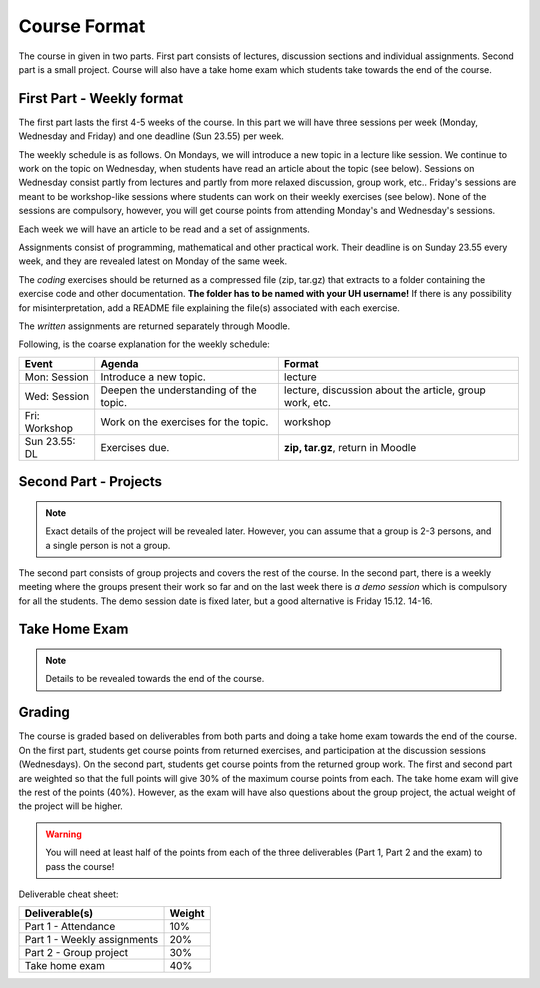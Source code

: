 Course Format
=============

The course in given in two parts. First part consists of lectures, discussion
sections and individual assignments. Second part is a small project. Course will
also have a take home exam which students take towards the end of the course.

First Part - Weekly format
--------------------------

The first part lasts the first 4-5 weeks of the course. In this part we will have
three sessions per week (Monday, Wednesday and Friday) and one deadline (Sun 23.55)
per week.

The weekly schedule is as follows.
On Mondays, we will introduce a new topic in a lecture like session. We
continue to work on the topic on Wednesday, when students have read an article
about the topic (see below). Sessions on Wednesday consist partly from lectures
and partly from more relaxed discussion, group work, etc.. Friday's sessions are meant to be
workshop-like sessions where students can work on their weekly exercises
(see below). None of the sessions are compulsory, however, you will get course
points from attending Monday's and Wednesday's sessions.

Each week we will have an article to be read and a set of assignments.

Assignments consist of programming, mathematical and other practical work.
Their deadline is on Sunday 23.55 every week, and they are revealed latest on
Monday of the same week.

The *coding* exercises should be returned as a compressed
file (zip, tar.gz) that extracts to a folder containing the exercise code
and other documentation. **The folder has to be named with your UH username!**
If there is any possibility for misinterpretation, add a README file explaining
the file(s) associated with each exercise.

The *written* assignments are returned separately through Moodle.

Following, is the coarse explanation for the weekly schedule:

=============	======================================	============================
Event			Agenda									Format
=============	======================================	============================
Mon: Session	Introduce a new topic.					lecture
Wed: Session	Deepen the understanding of the topic.	lecture, discussion about the article, group work, etc.
Fri: Workshop	Work on the exercises for the topic.	workshop
Sun 23.55: DL	Exercises due.      					**zip, tar.gz**, return in Moodle
=============	======================================	============================


Second Part - Projects
----------------------

.. note::
	Exact details of the project will be revealed later. However, you
	can assume that a group is 2-3 persons, and a single person is not a group.

The second part consists of group projects and covers the rest of the course.
In the second part, there is a weekly meeting where the groups present their
work so far and on the last week there is *a demo session* which is compulsory
for all the students. The demo session date is fixed later, but a good
alternative is Friday 15.12. 14-16.

Take Home Exam
--------------

.. note::
	Details to be revealed towards the end of the course.


Grading
-------

The course is graded based on deliverables from both parts and doing a take home
exam towards the end of the course. On the first part, students get course points
from returned exercises, and participation at the discussion sessions
(Wednesdays). On the second part, students get course points from the returned
group work. The first and second part are weighted so that the full points will give
30% of the maximum course points from each. The take home exam will give the rest of the 
points (40%). However, as the exam will have also questions about the group project,
the actual weight of the project will be higher.

.. warning::
	You will need at least half of the points from each of the three deliverables
	(Part 1, Part 2 and the exam) to pass the course! 

Deliverable cheat sheet:

========================================    ======
Deliverable(s)				                Weight
========================================    ======
Part 1 - Attendance                         10%
Part 1 - Weekly assignments	                20%
Part 2 - Group project                      30%
Take home exam                              40%
========================================    ======

